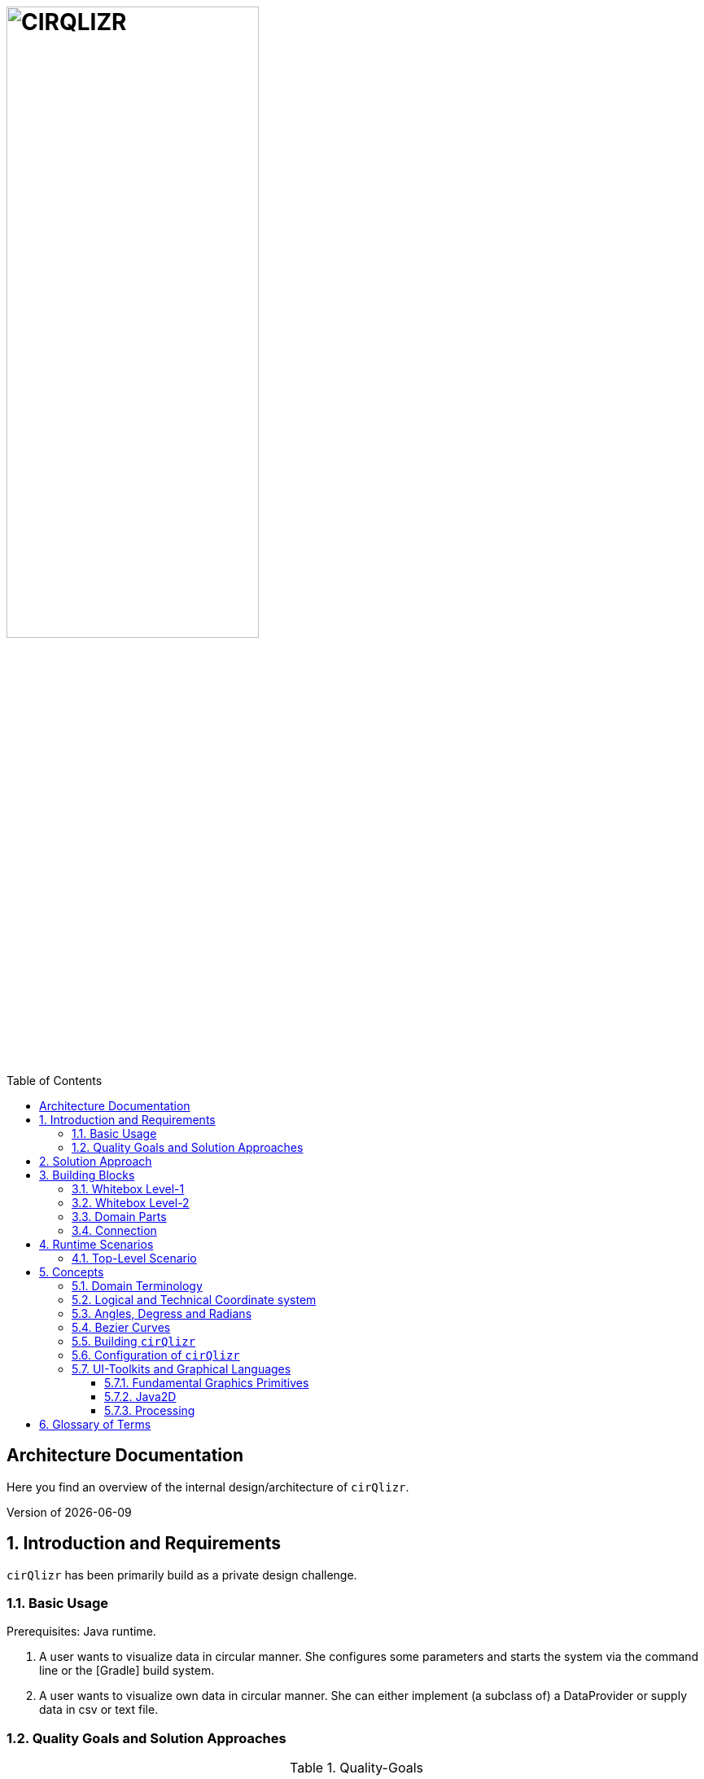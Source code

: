 :toc:
:toclevels: 4
:toc-position: left

= image:./images/cirQlizr-logo.png[CIRQLIZR, 60%]

:numbered!:
== Architecture Documentation

:imagesdir: ./images
:experimental:
:email: gernot.starke@innoq.com
:date: {docdate}
:numbered:

Here you find an overview of the internal
design/architecture of kbd:[cirQlizr].

[small]#Version of {docdate}#

== Introduction and Requirements
kbd:[cirQlizr] has been primarily build as a private design challenge.


=== Basic Usage

Prerequisites: Java runtime.

. A user wants to visualize data in circular manner. She configures some parameters
 and starts the system via the command line or the [Gradle] build system.

. A user wants to visualize own data in circular manner. She can either
implement (a subclass of) a DataProvider or supply data in csv or text file.

=== Quality Goals and Solution Approaches

[options="header", cols="1,2,4a,4a"]
.Quality-Goals
|===
| Priority | Quality-Goal | Scenario | Approach

| 1        | Flexibility
| kbd:[cirQlizr] supports multiple UI technologies, e.g:

* Java2D
* JavaFX
* <<svg, SVG>>
* <<Processing>>

| Strictly separate _domain_ from _technical_ components within
the software design.

| 2        | Flexibility
| Details of output devices (like resolution), number of lines/connections,
colors etc. can be configured.
| File-based configuration and Configuration class.
|===

== Solution Approach

Adhere to the _separation of concern_ design principle:

* separate user-interface technology from the _domain_ of circular
computation, segments and connections

See <<Building-Blocks>> for details.

[[Building-Blocks]]
== Building Blocks

=== Whitebox Level-1

kbd:[cirQlizr] implementation has been split into three major
building blocks
[[cirqulizer-overview]]
.Cirqulizer Whitebox (overview)
image::cirqlizr-overview.png[width="70%"]

[cols="1a,3a,2a", options="header"]
.Cirqulizer Level-1 Building Blocks
|===
| Name | Explanation | Sources

| Application Controller  | Creates a valid configuration and
instantiates the domain- and technical components.
| `org.cirqlizr.Application`, `org.cirqlizr.configuration`
| Domain Calculation | Calculates the (logical) coordinates and shapes
of Segments and their sizes, connections and connection-nodes.
| `org.cirqlizr.domain`

| Domain Data | Provides data in either numerical or textual format to
the calculation.
| `org.cirqlirz.domain.data`

| Graphical Output | Creates either an image on the screen (by using a UI toolkit
  like Java2D or JavaFX) or an image file (e.g. -><<processing>> or -><<SVG>>)
| `org.cirqlirz.ui`
|===


=== Whitebox Level-2


[[cirqulizer-whitebox]]
.Cirqulizer Whitebox Level-2 (detailed design)
image::building-blocks-level-2.png[width="80%"]

[cols="1a,3a", options="header"]
.Cirqulizer Level-2 Building Blocks
|===
| Name | Explanation

| ConnectionNode  | A point belonging to a -> Segment where a ->Connection begins
or ends. ConnectionNodes are evenly distributed along their Segment.

| Segment | Part of the circle, associated to zero or more ->Connections.
Correspond to elements of the value-set.

|===

=== Domain Parts
The classes shown in blue within figure <<cirqulizer-whitebox>> belong to the
technology-neutral domain-part of kbd:[cirQlizr]. All domain calculations
are performed within a purely mathematical coordinate system (with resolution or
currently 1000 units) and later transformed into one or more
technical coordinate systems having arbitrary, configurable resolutions.

Section <<coordinates, Concepts/Coordinate-Systems>> explains the details
of this _separation of concern_.

TODO: explain coordinate transformation

=== Connection
A Connection can be a (currently quadratic) <<bezier-curves,Bezier curve>> or
a straight line.


== Runtime Scenarios
=== Top-Level Scenario


[[top-leve-scenario]]
.Cirqulizer Scenario (Top-Level)
image::top-level-scenario.png[width="80%"]

[cols="1a,3a", options="header"]
|===
| Interaction | Explanation
| main        | call main method of class `Application`
| init configuration | parse command line, read configuration file
  and create `Configuration` object
| check configuration | simple plausibility checks of domain-configuration,
e.g. is the available data sufficient to create the
configured number of connections?
| init segments and connections
| two collections have to be created: (see <<domain-terms>> for details)

* segments (with their coordinates and sizes (extends)), independend of any connections.
* connections - for which we need the connectionNodes on the respective segments.
| show | create the visual representation in one of the supported UI technologies,
e.g. Java2D, JavaFX, <<Processing, processing>> or <<svg,SVG>>.
|===


== Concepts

[[domain-terms]]
=== Domain Terminology

[[coordinates]]
=== Logical and Technical Coordinate system

All calculations are initially performed by domain classes within
a logical coordinate system with typical mathematical orientation
(x and y axis point right/upwards). Within this coordinate system,
the circle where we create segments and connections has a
radius of 1000 units.

[[logical-coord-system]]
.Logical Coordinate System
image::logical-coords.jpg[]

In the diagram you find one (Bezier) connection (green line) together
with its two ConnectionNodes and the Bezier control point.


=== Angles, Degress and Radians

// TODO

[[bezier-curves]]
=== Bezier Curves

// TODO


=== Building kbd:[cirQlizr]

// TODO


=== Configuration of kbd:[cirQlizr]
kbd:[cirQlizr] expects configuration options to be specified
in the file `cirQlirz.config`, which is read upon startup.

TODO: Supply the filename as command-line parameter.

The comments provided in that file should be sufficient
to understand most of the parameters.

=== UI-Toolkits and Graphical Languages
kbd:[cirQlizr] currently supports Java2D, but is designed to support
JavaFX, SVG and Processing without code changes to its core.

==== Fundamental Graphics Primitives
// TODO

* Angle
* Arc
* Shape (Rectangle, Ellipse)
* Line and (Bezier) Curve


==== Java2D

==== Processing
The https://processing.org/reference/[Processing language] contains many
constructs known from UI toolkits like Java2D.

== Glossary of Terms

BCP:: Bezier Control point.
cirQlizr:: Circular Visualizer
POO:: Point of origin (in a coordinate system)
value-set:: The set of (distinct!) values that are part of the data to be visualized.
In case of numbers, the value-set consists of the digits from 0 to 9.

[[processing]]
https://processing.org/[Processing]:: From their website:
"Processing is a flexible software sketchbook and a language for
learning how to code within the context of visual arts."

A domain-specific language plus corresponding development and runtime tools to
describe and implement graphics, both in 2D and 3D. Processing is implemented
in Java and is available for JavaScript too. kbd:[cirQlizr] uses the Processing language
as one output format.

[[svg]]
http://www.w3.org/Graphics/SVG/[SVG]:: Scalable Vector Graphics.
SVG is a markup language for describing two-dimensional
graphics.
